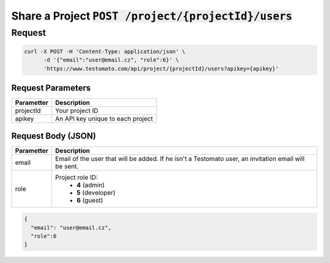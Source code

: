 Share a Project :code:`POST /project/{projectId}/users`
=======================================================

Request
-------

.. code-block:: bash

   curl -X POST -H 'Content-Type: application/json' \
 	 -d '{"email":"user@email.cz", "role":6}' \
 	 'https://www.testomato.com/api/project/{projectId}/users?apikey={apikey}'

Request Parameters
~~~~~~~~~~~~~~~~~~

============== =================================================================
Parametter     Description
============== =================================================================
projectId 	   Your project ID
apikey	        An API key unique to each project
============== =================================================================

Request Body (JSON)
~~~~~~~~~~~~~~~~~~~

============== =================================================================
Parametter     Description
============== =================================================================
email          Email of the user that will be added. If he isn't a Testomato
               user, an invitation email will be sent.
role           Project role ID:
                * **4** (admin)
                * **5** (developer)
                * **6** (guest)
============== =================================================================

.. code-block:: json

  {
    "email": "user@email.cz",
    "role":6
  }
